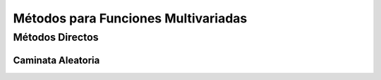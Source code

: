 Métodos para Funciones Multivariadas
====================================
Métodos Directos
----------------
Caminata Aleatoria
^^^^^^^^^^^^^^^^^^^^

